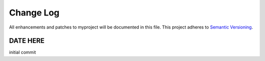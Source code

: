 **********
Change Log
**********

All enhancements and patches to myproject will be documented in this file. This project adheres to `Semantic Versioning`_.

DATE HERE
============

initial commit

.. _Semantic Versioning: http://semver.org/
